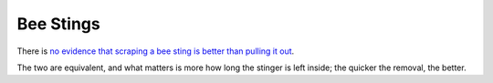 ==========
Bee Stings
==========

There is `no evidence that scraping a bee sting is better than pulling it out
<https://www.thelancet.com/journals/lancet/article/PIIS0140-6736(96)01367-0/fulltext>`_.

The two are equivalent, and what matters is more how long the stinger is
left inside; the quicker the removal, the better.
